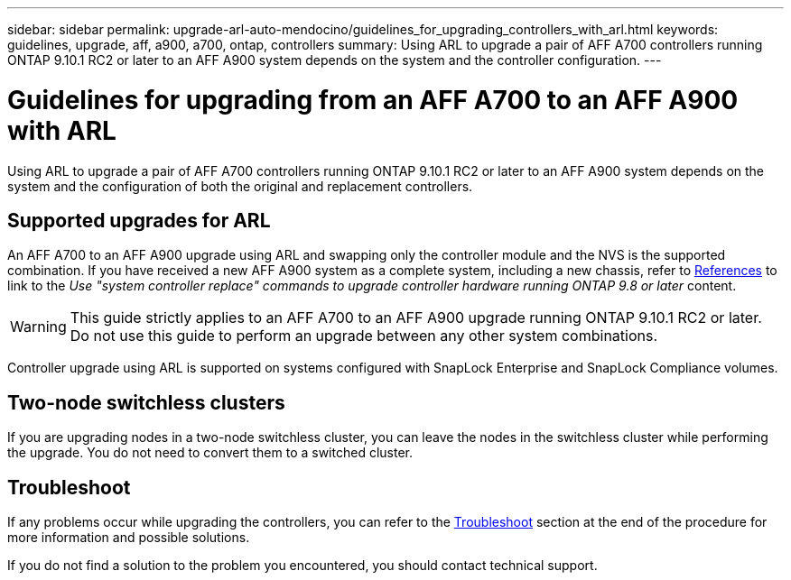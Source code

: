 ---
sidebar: sidebar
permalink: upgrade-arl-auto-mendocino/guidelines_for_upgrading_controllers_with_arl.html
keywords: guidelines, upgrade, aff, a900, a700, ontap, controllers
summary: Using ARL to upgrade a pair of AFF A700 controllers running ONTAP 9.10.1 RC2 or later to an AFF A900 system depends on the system and the controller configuration.
---

= Guidelines for upgrading from an AFF A700 to an AFF A900 with ARL
:hardbreaks:
:nofooter:
:icons: font
:linkattrs:
:imagesdir: ./media/

[.lead]
Using ARL to upgrade a pair of AFF A700 controllers running ONTAP 9.10.1 RC2 or later to an AFF A900 system depends on the system and the configuration of both the original and replacement controllers.

== Supported upgrades for ARL
An AFF A700 to an AFF A900 upgrade using ARL and swapping only the controller module and the NVS is the supported combination. If you have received a new AFF A900 system as a complete system, including a new chassis, refer to link:other_references.html[References] to link to the _Use "system controller replace" commands to upgrade controller hardware running ONTAP 9.8 or later_ content.

WARNING: This guide strictly applies to an AFF A700 to an AFF A900 upgrade running ONTAP 9.10.1 RC2 or later. Do not use this guide to perform an upgrade between any other system combinations.

Controller upgrade using ARL is supported on systems configured with SnapLock Enterprise and SnapLock Compliance volumes.

== Two-node switchless clusters

If you are upgrading nodes in a two-node switchless cluster, you can leave the nodes in the switchless cluster while performing the upgrade. You do not need to convert them to a switched cluster.

== Troubleshoot

If any problems occur while upgrading the controllers, you can refer to the link:troubleshoot_index.html[Troubleshoot] section at the end of the procedure for more information and possible solutions.

If you do not find a solution to the problem you encountered, you should contact technical support.
